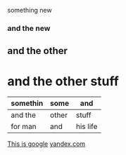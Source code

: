 something new 


*** and the new 

** and the other 

* and the other stuff 

| somethin | some  | and      |
|----------+-------+----------|
| and the  | other | stuff    |
| for man  | and   | his life |



[[http://google.com][This is google]]
[[http://yandex.com][yandex.com]]

